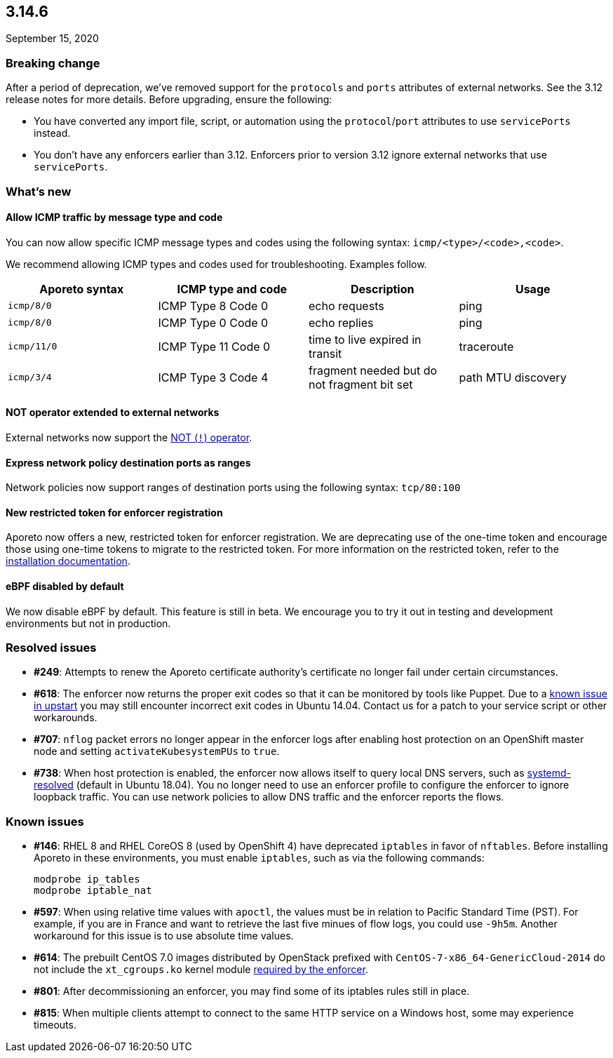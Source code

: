== 3.14.6

//'''
//
//title: 3.14.6
//type: list
//url: "/3.14/release-notes/3.14.6/"
//menu:
//  3.14:
//    parent: "release-notes"
//    identifier: 3.14.6
//    weight: 17
//canonical: https://docs.aporeto.com/saas/release-notes/20200915
//
//'''

September 15, 2020

=== Breaking change

After a period of deprecation, we've removed support for the `protocols` and `ports` attributes of external networks.
See the 3.12 release notes for more details.
Before upgrading, ensure the following:

* You have converted any import file, script, or automation using the `protocol`/`port` attributes to use `servicePorts` instead.
* You don't have any enforcers earlier than 3.12.
Enforcers prior to version 3.12 ignore external networks that use `servicePorts`.

=== What's new

==== Allow ICMP traffic by message type and code

You can now allow specific ICMP message types and codes using the following syntax: `icmp/<type>/<code>,<code>`.

We recommend allowing ICMP types and codes used for troubleshooting.
Examples follow.

|===
| Aporeto syntax | ICMP type and code | Description | Usage

| `icmp/8/0`
| ICMP Type 8 Code 0
| echo requests
| ping

| `icmp/8/0`
| ICMP Type 0 Code 0
| echo replies
| ping

| `icmp/11/0`
| ICMP Type 11 Code 0
| time to live expired in transit
| traceroute

| `icmp/3/4`
| ICMP Type 3 Code 4
| fragment needed but do not fragment bit set
| path MTU discovery
|===

==== NOT operator extended to external networks

External networks now support the https://docs.aporeto.com/3.14/release-notes/3.14.3/#simpler-syntax-for-excluding-subnets[NOT (`!`) operator].

==== Express network policy destination ports as ranges

Network policies now support ranges of destination ports using the following syntax: `tcp/80:100`

==== New restricted token for enforcer registration

Aporeto now offers a new, restricted token for enforcer registration.
We are deprecating use of the one-time token and encourage those using one-time tokens to migrate to the restricted token.
For more information on the restricted token, refer to the xref:../start/enforcer/linux.adoc#_advanced-on-premise-install[installation documentation].

==== eBPF disabled by default

We now disable eBPF by default.
This feature is still in beta.
We encourage you to try it out in testing and development environments but not in production.

=== Resolved issues

* *#249*: Attempts to renew the Aporeto certificate authority's certificate no longer fail under certain circumstances.
* *#618*: The enforcer now returns the proper exit codes so that it can be monitored by tools like Puppet.
Due to a https://bugs.launchpad.net/ubuntu/+source/upstart/+bug/552786[known issue in upstart] you may still encounter incorrect exit codes in Ubuntu 14.04.
Contact us for a patch to your service script or other workarounds.
* *#707*: `nflog` packet errors no longer appear in the enforcer logs after enabling host protection on an OpenShift master node and setting `activateKubesystemPUs` to `true`.
* *#738*: When host protection is enabled, the enforcer now allows itself to query local DNS servers, such as https://wiki.archlinux.org/index.php/Systemd-resolved[systemd-resolved] (default in Ubuntu 18.04).
You no longer need to use an enforcer profile to configure the enforcer to ignore loopback traffic.
You can use network policies to allow DNS traffic and the enforcer reports the flows.

=== Known issues

* *#146*: RHEL 8 and RHEL CoreOS 8 (used by OpenShift 4) have deprecated `iptables` in favor of `nftables`.
Before installing Aporeto in these environments, you must enable `iptables`, such as via the following commands:
+
[,console]
----
modprobe ip_tables
modprobe iptable_nat
----

* *#597*: When using relative time values with `apoctl`, the values must be in relation to Pacific Standard Time (PST).
For example, if you are in France and want to retrieve the last five minues of flow logs, you could use `-9h5m`.
Another workaround for this issue is to use absolute time values.
* *#614*: The prebuilt CentOS 7.0 images distributed by OpenStack prefixed with `CentOS-7-x86_64-GenericCloud-2014` do not include the `xt_cgroups.ko` kernel module xref:../start/enforcer/reqs.adoc#_kernel-modules[required by the enforcer].
* *#801*: After decommissioning an enforcer, you may find some of its iptables rules still in place.
* *#815*: When multiple clients attempt to connect to the same HTTP service on a Windows host, some may experience timeouts.
